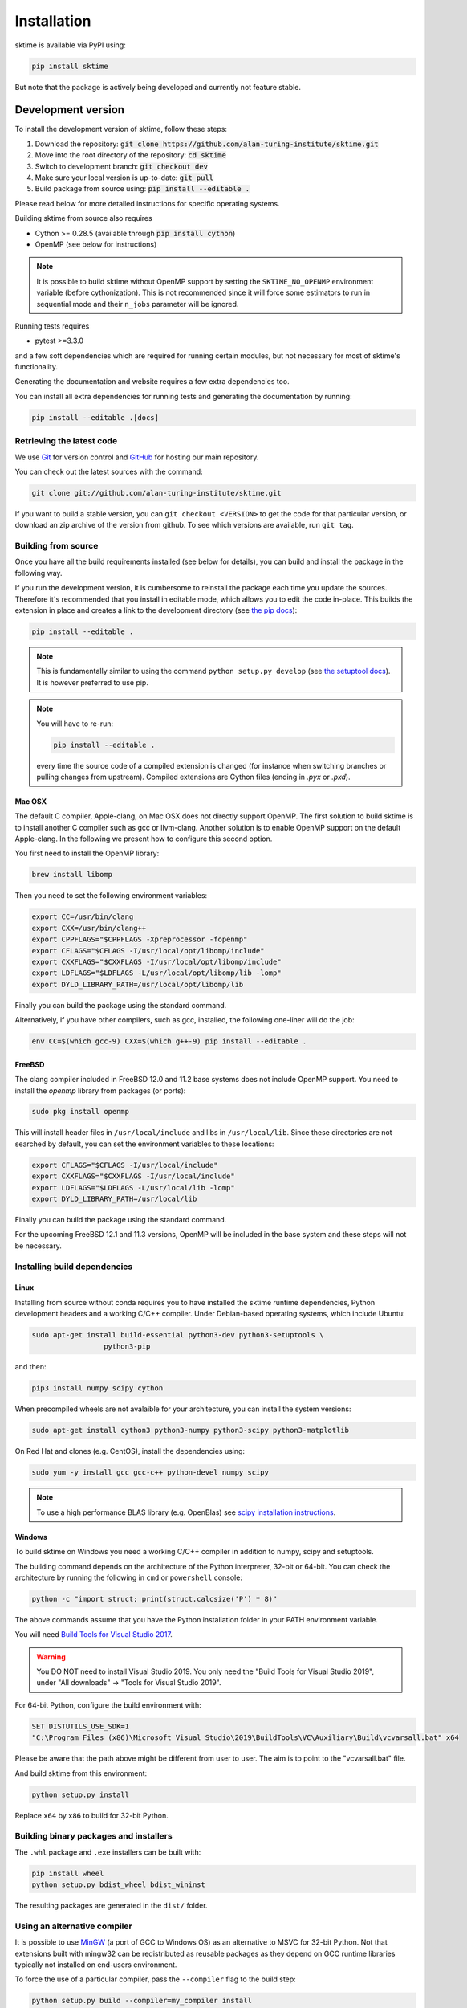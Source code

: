 .. _installation:

Installation
============

sktime is available via PyPI using:

.. code-block:: bash

    pip install sktime

But note that the package is actively being developed and currently not feature stable.


Development version
-------------------
To install the development version of sktime, follow these steps:

1. Download the repository: :code:`git clone https://github.com/alan-turing-institute/sktime.git`
2. Move into the root directory of the repository: :code:`cd sktime`
3. Switch to development branch: :code:`git checkout dev`
4. Make sure your local version is up-to-date: :code:`git pull`
5. Build package from source using: :code:`pip install --editable .`

Please read below for more detailed instructions for specific operating
systems.

Building sktime from source also requires

- Cython >= 0.28.5 (available through :code:`pip install cython`)
- OpenMP (see below for instructions)

.. note::

   It is possible to build sktime without OpenMP support by setting the
   ``SKTIME_NO_OPENMP`` environment variable (before cythonization). This is
   not recommended since it will force some estimators to run in sequential
   mode and their ``n_jobs`` parameter will be ignored.

Running tests requires

.. |PytestMinVersion| replace:: 3.3.0

- pytest >=\ |PytestMinVersion|

and a few soft dependencies which are required for running certain modules,
but not necessary for most of sktime's functionality.

Generating the documentation and website requires a few extra dependencies
too.

You can install all extra dependencies for running tests and generating
the documentation by running:

.. code-block:: bash

    pip install --editable .[docs]

Retrieving the latest code
~~~~~~~~~~~~~~~~~~~~~~~~~~

We use `Git <https://git-scm.com/>`_ for version control and
`GitHub <https://github.com/>`_ for hosting our main repository.

You can check out the latest sources with the command:

.. code-block:: bash

    git clone git://github.com/alan-turing-institute/sktime.git

If you want to build a stable version, you can ``git checkout <VERSION>``
to get the code for that particular version, or download an zip archive of
the version from github. To see which versions are available, run ``git tag``.

Building from source
~~~~~~~~~~~~~~~~~~~~

Once you have all the build requirements installed (see below for details),
you can build and install the package in the following way.

If you run the development version, it is cumbersome to reinstall the
package each time you update the sources. Therefore it's recommended that you
install in editable mode, which allows you to edit the code in-place. This
builds the extension in place and creates a link to the development directory
(see `the pip docs <https://pip.pypa.io/en/stable/reference/pip_install/#editable-installs>`_):

.. code-block:: bash

    pip install --editable .

.. note::

    This is fundamentally similar to using the command ``python setup.py develop``
    (see `the setuptool docs <https://setuptools.readthedocs.io/en/latest/setuptools.html#development-mode>`_).
    It is however preferred to use pip.

.. note::

    You will have to re-run:

    .. code-block:: bash

        pip install --editable .

    every time the source code of a compiled extension is changed (for
    instance when switching branches or pulling changes from upstream).
    Compiled extensions are Cython files (ending in `.pyx` or `.pxd`).


Mac OSX
*******

The default C compiler, Apple-clang, on Mac OSX does not directly support
OpenMP. The first solution to build sktime is to install another C
compiler such as gcc or llvm-clang. Another solution is to enable OpenMP
support on the default Apple-clang. In the following we present how to
configure this second option.

You first need to install the OpenMP library:

.. code-block:: bash

    brew install libomp

Then you need to set the following environment variables:

.. code-block:: bash

    export CC=/usr/bin/clang
    export CXX=/usr/bin/clang++
    export CPPFLAGS="$CPPFLAGS -Xpreprocessor -fopenmp"
    export CFLAGS="$CFLAGS -I/usr/local/opt/libomp/include"
    export CXXFLAGS="$CXXFLAGS -I/usr/local/opt/libomp/include"
    export LDFLAGS="$LDFLAGS -L/usr/local/opt/libomp/lib -lomp"
    export DYLD_LIBRARY_PATH=/usr/local/opt/libomp/lib

Finally you can build the package using the standard command.

Alternatively, if you have other compilers, such as gcc, installed, the following one-liner will do the job:

.. code-block:: 

   env CC=$(which gcc-9) CXX=$(which g++-9) pip install --editable .

FreeBSD
*******

The clang compiler included in FreeBSD 12.0 and 11.2 base systems does not
include OpenMP support. You need to install the `openmp` library from packages
(or ports):

.. code-block:: bash

    sudo pkg install openmp

This will install header files in ``/usr/local/include`` and libs in
``/usr/local/lib``. Since these directories are not searched by default, you
can set the environment variables to these locations:

.. code-block:: bash

    export CFLAGS="$CFLAGS -I/usr/local/include"
    export CXXFLAGS="$CXXFLAGS -I/usr/local/include"
    export LDFLAGS="$LDFLAGS -L/usr/local/lib -lomp"
    export DYLD_LIBRARY_PATH=/usr/local/lib

Finally you can build the package using the standard command.

For the upcoming FreeBSD 12.1 and 11.3 versions, OpenMP will be included in
the base system and these steps will not be necessary.


Installing build dependencies
~~~~~~~~~~~~~~~~~~~~~~~~~~~~~

Linux
*****

Installing from source without conda requires you to have installed the
sktime runtime dependencies, Python development headers and a working
C/C++ compiler. Under Debian-based operating systems, which include Ubuntu:

.. code-block:: bash

    sudo apt-get install build-essential python3-dev python3-setuptools \
                     python3-pip

and then:

.. code-block:: bash

    pip3 install numpy scipy cython


When precompiled wheels are not avalaible for your architecture, you can
install the system versions:

.. code-block:: bash

    sudo apt-get install cython3 python3-numpy python3-scipy python3-matplotlib

On Red Hat and clones (e.g. CentOS), install the dependencies using:

.. code-block:: bash

    sudo yum -y install gcc gcc-c++ python-devel numpy scipy

.. note::

    To use a high performance BLAS library (e.g. OpenBlas) see
    `scipy installation instructions
    <https://docs.scipy.org/doc/scipy/reference/building/linux.html>`_.

Windows
*******

To build sktime on Windows you need a working C/C++ compiler in
addition to numpy, scipy and setuptools.

The building command depends on the architecture of the Python interpreter,
32-bit or 64-bit. You can check the architecture by running the following in
``cmd`` or ``powershell`` console:

.. code-block:: bash

    python -c "import struct; print(struct.calcsize('P') * 8)"

The above commands assume that you have the Python installation folder in your
PATH environment variable.

You will need `Build Tools for Visual Studio 2017
<https://visualstudio.microsoft.com/downloads/>`_.

.. warning::
	You DO NOT need to install Visual Studio 2019.
	You only need the "Build Tools for Visual Studio 2019",
	under "All downloads" -> "Tools for Visual Studio 2019".

For 64-bit Python, configure the build environment with:

.. code-block:: bash

    SET DISTUTILS_USE_SDK=1
    "C:\Program Files (x86)\Microsoft Visual Studio\2019\BuildTools\VC\Auxiliary\Build\vcvarsall.bat" x64

Please be aware that the path above might be different from user to user.
The aim is to point to the "vcvarsall.bat" file.

And build sktime from this environment:

.. code-block:: bash

    python setup.py install

Replace ``x64`` by ``x86`` to build for 32-bit Python.


Building binary packages and installers
~~~~~~~~~~~~~~~~~~~~~~~~~~~~~~~~~~~~~~~

The ``.whl`` package and ``.exe`` installers can be built with:

.. code-block:: bash

    pip install wheel
    python setup.py bdist_wheel bdist_wininst

The resulting packages are generated in the ``dist/`` folder.


Using an alternative compiler
~~~~~~~~~~~~~~~~~~~~~~~~~~~~~

It is possible to use `MinGW <http://www.mingw.org>`_ (a port of GCC to Windows
OS) as an alternative to MSVC for 32-bit Python. Not that extensions built with
mingw32 can be redistributed as reusable packages as they depend on GCC runtime
libraries typically not installed on end-users environment.

To force the use of a particular compiler, pass the ``--compiler`` flag to the
build step:

.. code-block:: bash

    python setup.py build --compiler=my_compiler install

where ``my_compiler`` should be one of ``mingw32`` or ``msvc``.


References
----------

The installation instruction are adapted from scikit-learn's advanced `installation instructions <https://scikit-learn.org/stable/developers/advanced_installation.html>`_.
